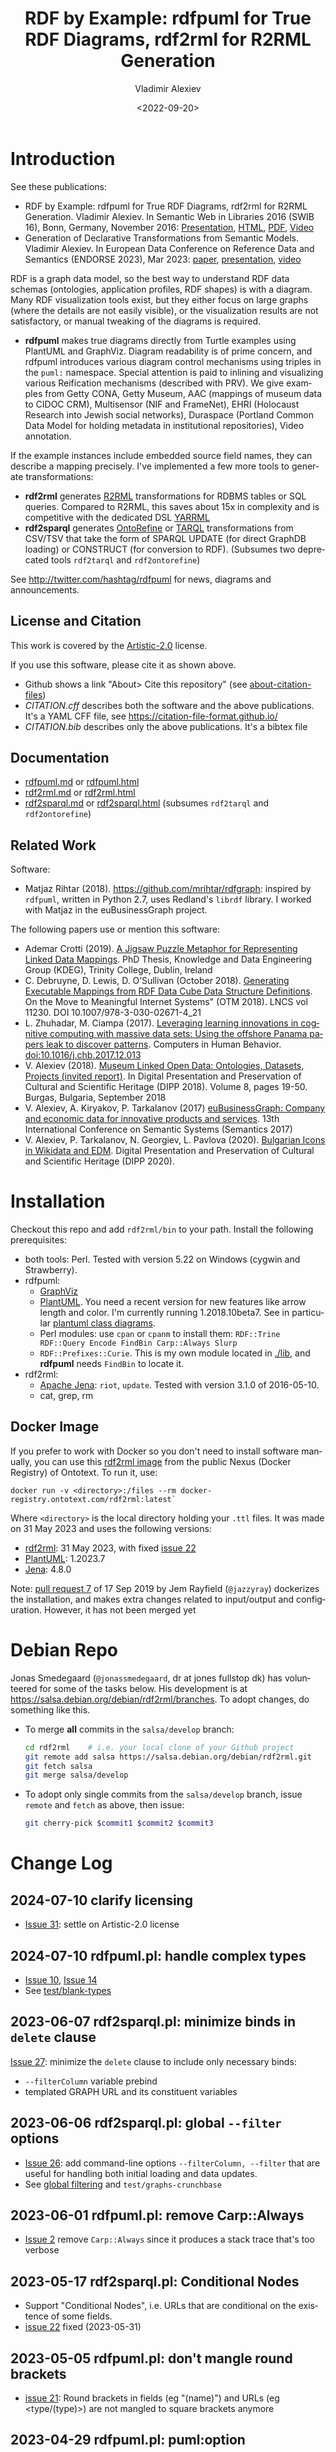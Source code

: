 #+OPTIONS: ':nil *:t -:t ::t <:t H:5 \n:nil ^:{} arch:headline author:t broken-links:nil
#+OPTIONS: c:nil creator:nil d:(not "LOGBOOK") date:t e:t email:nil f:t inline:t num:nil
#+OPTIONS: p:nil pri:nil prop:nil stat:t tags:t tasks:t tex:t timestamp:nil title:t toc:5
#+OPTIONS: todo:t |:t
#+OPTIONS: html-link-use-abs-url:nil html-postamble:auto html-preamble:t html-scripts:t
#+OPTIONS: html-style:t html5-fancy:nil tex:nil
#+STARTUP: nonum
#+TITLE: RDF by Example: rdfpuml for True RDF Diagrams, rdf2rml for R2RML Generation
#+DATE: <2022-09-20>
#+AUTHOR: Vladimir Alexiev
#+EMAIL: vladimir.alexiev@ontotext.com
#+LANGUAGE: en
#+CREATOR: Emacs 25.3.1 (Org mode 9.1.13)
#+TODO: TODO INPROGRESS | DONE CANCELED
#+HTML_DOCTYPE: xhtml-strict
#+HTML_CONTAINER: div
#+DESCRIPTION:
#+KEYWORDS: RDF, visualization, PlantUML, R2RML, generation, model-driven, RDF by Example, rdfpuml, rdf2rml, rdf2sparql, rdf2tarql, rdf2ontorefine


* Table of Contents                                 :TOC:noexport:
:PROPERTIES:
:TOC:      :include all
:END:

:CONTENTS:
- [[#introduction][Introduction]]
  - [[#license-and-citation][License and Citation]]
  - [[#documentation][Documentation]]
  - [[#related-work][Related Work]]
- [[#installation][Installation]]
  - [[#docker-image][Docker Image]]
- [[#debian-repo][Debian Repo]]
- [[#change-log][Change Log]]
  - [[#2024-07-10-clarify-licensing][2024-07-10 clarify licensing]]
  - [[#2024-07-10-rdfpumlpl-handle-complex-types][2024-07-10 rdfpuml.pl: handle complex types]]
  - [[#2023-06-07-rdf2sparqlpl-minimize-binds-in-delete-clause][2023-06-07 rdf2sparql.pl: minimize binds in delete clause]]
  - [[#2023-06-06-rdf2sparqlpl-global---filter-options][2023-06-06 rdf2sparql.pl: global --filter options]]
  - [[#2023-06-01-rdfpumlpl-remove-carpalways][2023-06-01 rdfpuml.pl: remove Carp::Always]]
  - [[#2023-05-17-rdf2sparqlpl-conditional-nodes][2023-05-17 rdf2sparql.pl: Conditional Nodes]]
  - [[#2023-05-05-rdfpumlpl-dont-mangle-round-brackets][2023-05-05 rdfpuml.pl: don't mangle round brackets]]
  - [[#2023-04-29-rdfpumlpl-pumloption][2023-04-29 rdfpuml.pl: puml:option]]
  - [[#2023-04-19-rdf2sparqlpl-per-model-filter-dynamic-graph][2023-04-19 rdf2sparql.pl: per-model filter, dynamic graph]]
  - [[#2022-08-23-rdf2sparqlpl-add-datatype-to-var-name-instead-of-uppercasing][2022-08-23 rdf2sparql.pl: add datatype to var name instead of UPPERCASING]]
  - [[#2022-08-23-rdfpumlpl-handle-blank-node-types-add-shell-scripts][2022-08-23 rdfpuml.pl: handle blank-node types; add shell scripts]]
  - [[#2022-08-15-rdf2sparqlpl-merge-to-one-tool][2022-08-15 rdf2sparql.pl: merge to one tool]]
  - [[#2022-04-08-rdf2ontorefinepl-generate-ontorefine-update-queries][2022-04-08 rdf2ontorefine.pl: generate OntoRefine Update queries]]
  - [[#2021-09-02-rdfpumlpl-unicode-processing][2021-09-02 rdfpuml.pl: Unicode Processing]]
  - [[#2020-09-17-rdf2rml-logicaltable][2020-09-17 rdf2rml: logicalTable]]
  - [[#2020-06-01-rdf2tarqlpl-generate-tarql-scripts][2020-06-01 rdf2tarql.pl: generate TARQL scripts]]
  - [[#2020-06-01-rdf2rml-improve-scripts-sql-querytable-propagation][2020-06-01 rdf2rml: improve scripts, SQL query/table propagation]]
  - [[#2020-05-30-rdf2rml-handle-inverse-edge][2020-05-30 rdf2rml: handle inverse edge]]
  - [[#2018-11-14-rdfpumlpl-avoid-pumlstereotype-class-node][2018-11-14 rdfpuml.pl: avoid puml:stereotype class node]]
  - [[#2018-06-29-rdfpumlpl-bug-class-and-pumlinlineproperty][2018-06-29 rdfpuml.pl bug: class and puml:InlineProperty]]
  - [[#2018-04-05-rdfpumlpl-arrow-attributes][2018-04-05 rdfpuml.pl: Arrow Attributes]]
  - [[#2018-02-25-rdfpumlpl-arrow-color][2018-02-25 rdfpuml.pl: Arrow Color]]
  - [[#2017-08-25-rdfpumlpl-decorative-arrows][2017-08-25 rdfpuml.pl: decorative arrows]]
  - [[#2016-02-10-rdfpumlpl-blank-nodes-hidden-links][2016-02-10 rdfpuml.pl: blank nodes, hidden links]]
- [[#to-do-tasks][To Do Tasks]]
  - [[#near-term][Near-term]]
    - [[#modularize-and-package-better][Modularize and Package Better]]
    - [[#regression-tests][Regression Tests]]
    - [[#rdf2rml-disentangle-inverse-edge][rdf2rml: disentangle inverse edge]]
    - [[#release-on-cpan][Release on CPAN]]
    - [[#add-unicode-tests][Add Unicode tests]]
    - [[#prefixes][Prefixes]]
      - [[#allow-specifying-the-prefixes-file][Allow specifying the prefixes file]]
      - [[#eliminate-curiepm][Eliminate Curie.pm]]
      - [[#remember-prefixes-from-input-file][Remember prefixes from input file]]
    - [[#support-more-rdf-formats][Support more RDF Formats]]
    - [[#batch-processing][Batch Processing]]
      - [[#manual-batching]["Manual" Batching]]
  - [[#mid-term][Mid-Term]]
    - [[#upgrade-to-use-attean][Upgrade to use Attean]]
    - [[#integrate-in-emacs-org-mode][Integrate in Emacs org-mode]]
    - [[#node-colors-icons-tooltips][Node colors, icons, tooltips]]
    - [[#more-arrow-types-and-styles][More arrow types and styles]]
    - [[#extra-layout-options][Extra Layout Options]]
    - [[#custom-reification][Custom Reification]]
    - [[#use-mindmapwbs-for-hierarchies][Use MindMap/WBS for Hierarchies]]
  - [[#long-term][Long-Term]]
    - [[#rdf2soml-to-generate-semantic-object-models][rdf2soml to Generate Semantic Object Models]]
      - [[#cardinality-with-rdf][Cardinality With RDF*]]
      - [[#cardinality-with-blank-node][Cardinality With Blank Node]]
    - [[#rdf2shape-to-describe--generate-rdf-shapes][rdf2shape to Describe & Generate RDF Shapes]]
    - [[#visualize-rdf-shapes-shacl-and-shex][Visualize RDF Shapes (SHACL and ShEx)]]
    - [[#generate-transformations-for-other-than-relational-sources][Generate transformations for other than relational sources]]
:END:

* Introduction
See these publications:
- RDF by Example: rdfpuml for True RDF Diagrams, rdf2rml for R2RML Generation.
  Vladimir Alexiev. In Semantic Web in Libraries 2016 (SWIB 16), Bonn, Germany, November 2016:
  [[http://rawgit2.com/VladimirAlexiev/my/master/pres/20161128-rdfpuml-rdf2rml/index.html][Presentation]], [[http://rawgit2.com/VladimirAlexiev/my/master/pres/20161128-rdfpuml-rdf2rml/index-full.html][HTML]], [[http://rawgit2.com/VladimirAlexiev/my/master/pres/20161128-rdfpuml-rdf2rml/RDF_by_Example.pdf][PDF]], [[https://youtu.be/4WoYlaGF6DE][Video]]
- Generation of Declarative Transformations from Semantic Models.
  Vladimir Alexiev. In European Data Conference on Reference Data and Semantics (ENDORSE 2023), Mar 2023:
  [[https://drive.google.com/open?id=1Cq5o9th_P812paqGkDsaEomJyAmnypkD][paper]], [[https://docs.google.com/presentation/d/1JCMQEH8Tw_F-ta6haIToXMLYJxQ9LRv6/edit][presentation]], [[https://youtu.be/yL5nI_3ccxs][video]]

RDF is a graph data model, so the best way to understand RDF data schemas (ontologies, application profiles, RDF shapes) is with a diagram.
Many RDF visualization tools exist,
but they either focus on large graphs (where the details are not easily visible),
or the visualization results are not satisfactory,
or manual tweaking of the diagrams is required.

- *rdfpuml* makes true diagrams directly from Turtle examples using PlantUML and GraphViz.
  Diagram readability is of prime concern, and rdfpuml introduces various diagram control mechanisms using triples in the ~puml:~ namespace.
  Special attention is paid to inlining and visualizing various Reification mechanisms (described with PRV).
  We give examples from Getty CONA, Getty Museum, AAC (mappings of museum data to CIDOC CRM),
  Multisensor (NIF and FrameNet), EHRI (Holocaust Research into Jewish social networks), Duraspace (Portland Common Data Model for holding metadata in institutional repositories), Video annotation.

If the example instances include embedded source field names, they can describe a mapping precisely.
I've implemented a few more tools to generate transformations:
- *rdf2rml* generates [[https://www.w3.org/TR/r2rml/][R2RML]] transformations for RDBMS tables or SQL queries. Compared to R2RML, this saves about 15x in complexity and is competitive with the dedicated DSL [[https://rml.io/yarrrml/][YARRML]]
- *rdf2sparql* generates [[https://platform.ontotext.com/ontorefine/][OntoRefine]] or [[https://tarql.github.io/][TARQL]] transformations from CSV/TSV
  that take the form of SPARQL UPDATE (for direct GraphDB loading)
  or CONSTRUCT (for conversion to RDF).
  (Subsumes two deprecated tools ~rdf2tarql~ and ~rdf2ontorefine~)

See http://twitter.com/hashtag/rdfpuml for news, diagrams and announcements.

** License and Citation
This work is covered by the [[https://www.perlfoundation.org/artistic-license-20.html][Artistic-2.0]] license.

If you use this software, please cite it as shown above.
- Github shows a link "About> Cite this repository" (see [[https://docs.github.com/en/github/creating-cloning-and-archiving-repositories/creating-a-repository-on-github/about-citation-files][about-citation-files]])
- [[CITATION.cff]] describes both the software and the above publications.
  It's a YAML CFF file, see https://citation-file-format.github.io/
- [[CITATION.bib]] describes only the above publications. It's a bibtex file

** Documentation
- [[https://github.com/VladimirAlexiev/rdf2rml/blob/master/doc/rdfpuml.md][rdfpuml.md]] or [[http://rawgit2.com/VladimirAlexiev/rdf2rml/master/doc/rdfpuml.html][rdfpuml.html]]
- [[https://github.com/VladimirAlexiev/rdf2rml/blob/master/doc/rdf2rml.md][rdf2rml.md]] or [[http://rawgit2.com/VladimirAlexiev/rdf2rml/master/doc/rdf2rml.html][rdf2rml.html]]
- [[https://github.com/VladimirAlexiev/rdf2rml/blob/master/doc/rdf2sparql.md][rdf2sparql.md]] or [[http://rawgit2.com/VladimirAlexiev/rdf2rml/master/doc/rdf2sparql.html][rdf2sparql.html]] (subsumes ~rdf2tarql~ and ~rdf2ontorefine~)

** Related Work

Software:
- Matjaz Rihtar (2018). https://github.com/mrihtar/rdfgraph:
  inspired by ~rdfpuml~, written in Python 2.7, uses Redland's ~librdf~ library.
  I worked with Matjaz in the euBusinessGraph project.

The following papers use or mention this software:
- Ademar Crotti (2019).
  [[http://www.tara.tcd.ie/bitstream/handle/2262/86157/AdemarCrotti-thesis_final.pdf][A Jigsaw Puzzle Metaphor for Representing Linked Data Mappings]].
  PhD Thesis, Knowledge and Data Engineering Group (KDEG), Trinity College, Dublin, Ireland
- C. Debruyne, D. Lewis, D. O’Sullivan (October 2018).
  [[https://link.springer.com/chapter/10.1007/978-3-030-02671-4_21][Generating Executable Mappings from RDF Data Cube Data Structure Definitions]].
  On the Move to Meaningful Internet Systems" (OTM 2018).
  LNCS vol 11230. DOI 10.1007/978-3-030-02671-4_21
- L. Zhuhadar, M. Ciampa (2017).
  [[https://www.sciencedirect.com/science/article/abs/pii/S0747563217306933?via%3Dihub][Leveraging learning innovations in cognitive computing with massive data sets: Using the offshore Panama papers leak to discover patterns]].
  Computers in Human Behavior. doi:10.1016/j.chb.2017.12.013
- V. Alexiev (2018).
  [[http://dipp.math.bas.bg/images/2018/019-050_32_11-iDiPP2018-34.pdf][Museum Linked Open Data: Ontologies, Datasets, Projects (invited report)]].
  In Digital Presentation and Preservation of Cultural and Scientific Heritage (DIPP 2018).
  Volume 8, pages 19-50. Burgas, Bulgaria, September 2018
- V. Alexiev, A. Kiryakov, P. Tarkalanov (2017)
  [[https://www.researchgate.net/profile/Plamen-Tarkalanov/publication/342956150_euBusinessGraph_Company_and_Economic_Data_for_Innovative_Products_and_Services/links/5f0efda445851512999b206b/euBusinessGraph-Company-and-Economic-Data-for-Innovative-Products-and-Services.pdf][euBusinessGraph: Company and economic data for innovative products and services]].
  13th International Conference on Semantic Systems (Semantics 2017)
- V. Alexiev, P. Tarkalanov, N. Georgiev, L. Pavlova (2020).
  [[https://dipp.math.bas.bg/images/2020/045-064_1.2_iDiPP2020-24_v.1c.pdf][Bulgarian Icons in Wikidata and EDM]].
  Digital Presentation and Preservation of Cultural and Scientific Heritage (DIPP 2020).

* Installation
Checkout this repo and add ~rdf2rml/bin~ to your path.
Install the following prerequisites:
- both tools: Perl. Tested with version 5.22 on Windows (cygwin and Strawberry).
- rdfpuml:
  - [[http://www.graphviz.org/][GraphViz]]
  - [[http://plantuml.com/download][PlantUML]].
    You need a recent version for new features like arrow length and color. I'm currently running 1.2018.10beta7.
    See in particular [[http://plantuml.com/class-diagram][plantuml class diagrams]].
  - Perl modules: use ~cpan~ or ~cpanm~ to install them:
    ~RDF::Trine RDF::Query Encode FindBin Carp::Always Slurp~
  - ~RDF::Prefixes::Curie~. This is my own module located in [[./lib]], and *rdfpuml* needs ~FindBin~ to locate it.
- rdf2rml:
  - [[https://jena.apache.org/download/][Apache Jena]]: ~riot~, ~update~. Tested with version 3.1.0 of 2016-05-10.
  - cat, grep, rm

** Docker Image
If you prefer to work with Docker so you don't need to install software manually,
you can use this [[https://docker-registry.ontotext.com/#browse/search=keyword%3Drdf2rml][rdf2rml image]] from the public Nexus (Docker Registry) of Ontotext.
To run it, use:

: docker run -v <directory>:/files --rm docker-registry.ontotext.com/rdf2rml:latest`

Where ~<directory>~ is the local directory holding your ~.ttl~ files.
It was made on 31 May 2023 and uses the following versions:
- [[https://github.com/VladimirAlexiev/rdf2rml][rdf2rml]]: 31 May 2023, with fixed [[https://github.com/VladimirAlexiev/rdf2rml/issues/22][issue 22]]
- [[https://plantuml.com/download][PlantUML]]: 1.2023.7
- [[https://jena.apache.org/download/][Jena]]: 4.8.0

Note: [[https://github.com/VladimirAlexiev/rdf2rml/pull/7][pull request 7]] of  17 Sep 2019 by Jem Rayfield (~@jazzyray~)
dockerizes the installation, and makes extra changes related to input/output and configuration.
However, it has not been merged yet

* Debian Repo
Jonas Smedegaard (~@jonassmedegaard~, dr at jones fullstop dk) has volunteered for some of the tasks below.
His development is at https://salsa.debian.org/debian/rdf2rml/branches.
To adopt changes, do something like this.

- To merge *all* commits in the ~salsa/develop~ branch:
  #+begin_src sh
  cd rdf2rml    # i.e. your local clone of your Github project
  git remote add salsa https://salsa.debian.org/debian/rdf2rml.git
  git fetch salsa
  git merge salsa/develop
  #+end_src

- To adopt only single commits from the ~salsa/develop~ branch, issue ~remote~ and ~fetch~ as above, then issue:
  #+begin_src sh
  git cherry-pick $commit1 $commit2 $commit3
  #+end_src

* Change Log
** 2024-07-10 clarify licensing
- [[https://github.com/VladimirAlexiev/rdf2rml/issues/31][Issue 31]]: settle on Artistic-2.0 license
** 2024-07-10 rdfpuml.pl: handle complex types
- [[https://github.com/VladimirAlexiev/rdf2rml/issues/10][Issue 10]], [[https://github.com/VladimirAlexiev/rdf2rml/issues/14][Issue 14]]
- See [[https://github.com/VladimirAlexiev/rdf2rml/tree/master/test/blank-types#readme][test/blank-types]]
** 2023-06-07 rdf2sparql.pl: minimize binds in ~delete~ clause
[[https://github.com/VladimirAlexiev/rdf2rml/issues/27][Issue 27]]: minimize the ~delete~ clause to include only necessary binds:
- ~--filterColumn~ variable prebind
- templated GRAPH URL and its constituent variables
** 2023-06-06 rdf2sparql.pl: global ~--filter~ options
- [[https://github.com/VladimirAlexiev/rdf2rml/issues/26][Issue 26]]: add command-line options ~--filterColumn, --filter~ that are useful for handling both initial loading and data updates.
- See [[https://github.com/VladimirAlexiev/rdf2rml/blob/master/doc/rdf2sparql.md#global-filtering][global filtering]] and ~test/graphs-crunchbase~
** 2023-06-01 rdfpuml.pl: remove Carp::Always
- [[https://github.com/VladimirAlexiev/rdf2rml/issues/2][Issue 2]] remove ~Carp::Always~ since it produces a stack trace that's too verbose
** 2023-05-17 rdf2sparql.pl: Conditional Nodes
- Support "Conditional Nodes", i.e. URLs that are conditional on the existence of some fields.
- [[https://github.com/VladimirAlexiev/rdf2rml/issues/22][issue 22]] fixed (2023-05-31)
** 2023-05-05 rdfpuml.pl: don't mangle round brackets
- [[https://github.com/VladimirAlexiev/rdf2rml/issues/21][issue 21]]: Round brackets in fields (eg "(name)") and URLs (eg <type/(type)>) are not mangled to square brackets anymore
** 2023-04-29 rdfpuml.pl: puml:option
- [[https://github.com/VladimirAlexiev/rdf2rml/issues/18][issue 18]] Add ~puml:option~ for ~left to right direction~ etc
** 2023-04-19 rdf2sparql.pl: per-model filter, dynamic graph
- [[https://github.com/VladimirAlexiev/rdf2rml/issues/19][issue 19]] Implement filter function, see ~test/filter-content~
- [[https://github.com/VladimirAlexiev/rdf2rml/issues/20][issue 20]] Allow dynamic graph (computed from a data column), see ~test/graphs-crunchbase~
** 2022-08-23 rdf2sparql.pl: add datatype to var name instead of UPPERCASING
Datatype attachment eg ~strdt(?var,xsd:date)~ now outputs to ~?var_xsd_date~ to avoid conflict with input field names in ALL_UPPERCASE
** 2022-08-23 rdfpuml.pl: handle blank-node types; add shell scripts
- [[https://github.com/VladimirAlexiev/rdf2rml/issues/10][issue 10]] Handle blank-node types that occur on owl:Restriction (see ~test/blank-node~)
- Duplicate ~rdfpuml.bat, puml.bat~ as shell scripts ~rdfpuml, puml~ for use in Makefiles across Linux and Windows
** 2022-08-15 rdf2sparql.pl: merge to one tool
Merge ~rdf2tarql~ and ~rdf2ontorefine~ to one tool ~rdf2sparql~
** 2022-04-08 rdf2ontorefine.pl: generate OntoRefine Update queries
Add script to generate OntoRefine SPARQL Update queries from model.
** 2021-09-02 rdfpuml.pl: Unicode Processing
Use Perl option ~-C~ when invoking for proper Unicode processing.
See doc section ~rdfpuml.html#Unicode~
** 2020-09-17 rdf2rml: logicalTable
Use URL for logicalTable instead of blank node, so that R2RML generated from different models for different tables can be merged more easily.
Warning: this assumes that all instances of one subjectMap use the same query.
** 2020-06-01 rdf2tarql.pl: generate TARQL scripts
Add rdf2tarql.pl script to generate TARQL script (CSV-RDF conversion) from model.
** 2020-06-01 rdf2rml: improve scripts, SQL query/table propagation
- Improve script to abort if the first pipeline step ("update") fails
- Improve script to work on Cygwin (invokes the Jena tools as ~riot.bat~ and ~update.bat~)
- Filter out harmless warnings from Jena update's error log
  for datatypes like ~xsd:integer, xsd:date~ etc since the mention of a source field doesn't match the syntax of such literals.
- If a node has single outgoing link and no SQL query/table (~puml:label~),
  propagate that property backward across the link into the node
  (previously that was done only for incoming links)
** 2020-05-30 rdf2rml: handle inverse edge
When an edge ~Y-P-X~ is recorded in the RDB table of ~X~ (as foreign key) or in an association table,
it is awkward to specify that table in the node ~Y~.
So I added this SPARQL UPDATE clause:
- If a node ?y has no SQL, is not Inlined, has a single outgoing edge, then add the SQL of its counterparty ?x as default
** 2018-11-14 rdfpuml.pl: avoid puml:stereotype class node
I often define ~puml:stereotype~ for some classes in prefixes.ttl.
If the class is not used in some particular turtle, it should avoid emitting a disconnected puml class.
- ~stereotypes()~: Avoid emitting
- ~has_statements_different_from()~: Check that a node has statements other than puml:stereotype
** 2018-06-29 rdfpuml.pl bug: class and puml:InlineProperty
When a type is also used with ~puml:InlineProperty~, it caused this error:
: Can't locate object method "uri_value" via package "RDF::Trine::Node::Literal" at rdfpuml.pl line 261.
:    main::puml_qname(RDF::Trine::Node::Literal=ARRAY(0x4fd0920)) called at rdfpuml.pl line 279
:    main::puml_node2(RDF::Trine::Node::Literal=ARRAY(0x4fd0920)) called at rdfpuml.pl line 128
An inline is converted to a literal, but rdf:type is always assumed to be a URL.
Test: [[./test/regression/type-inlineProperty.ttl]]
** 2018-04-05 rdfpuml.pl: Arrow Attributes
Add arrow attributes (dotted, dashed, bold) and length
Test: [[./test/regression/arrowLen.ttl]]
** 2018-02-25 rdfpuml.pl: Arrow Color
Support arrow color (named or hex)
** 2017-08-25 rdfpuml.pl: decorative arrows
Fix unicode of "decorative arrows" on links going to a Reified Relation:
: left => "←", right => "→", up => "↑", down => "↓"
** 2016-02-10 rdfpuml.pl: blank nodes, hidden links
- support blank nodes
- support new puml "hidden" links that can sometimes help the layout: http://plantuml.com/class-diagram#layout
* To Do Tasks
Help needed for the following tasks.
Post bugs and enhancement requests to this repo!

** Near-term

*** Modularize and Package Better

*** Regression Tests
- ~sort~ is added at various places to make the tool more deterministic, i.e. independent of order of RDF statements in the input file.
  However, this will interfere with the ability to control the layout, especially of disconnected components (see [[https://forum.plantuml.net/2538][layout_new_line]])
- Some regression tests are added.

*** rdf2rml: disentangle inverse edge
In the case  ~Y-P-X~ described above:
- Also need to record ~?y puml:property ?p~ so this prop name can be added to ?y's subject map
- When making ?map, take ~puml:property~ into account
- But ?map is made many times, and copy-paste is no good...
- Also, this should be done in some cases but not others...
- So it's better to record ~?y puml:map ?map~ ...

*** Release on CPAN

*** Add Unicode tests
Add ttl with non-ASCII chars: Accented, Cyrillic, French, etc.
- Accented: ~"Rudolf Mössbauer"~ in [[./test/TRR/societyMember.ttl]]

*** Prefixes
**** Allow specifying the prefixes file
See https://github.com/VladimirAlexiev/rdf2rml/pull/7
**** Eliminate Curie.pm
[[./lib/RDF/Prefixes/Curie.pm]] remembers ~@base~ and uses that for URL shortening.
Once [[https://github.com/kasei/perlrdf/issues/131][perlrdf#131]] is fixed, eliminate this dependency (local module)
**** Remember prefixes from input file
~rdfpuml~ shortens URLs using prefixes only from ~prefixes.ttl~, but should also use prefixes defined in the individual input file.
*** Support more RDF Formats
Now it only supports Turtle, because it concatenates ~prefixes.ttl~ to the main file.
If it can collect all prefixes from RDF files, such concatenation won't be needed

*** Batch Processing
Issue [[https://github.com/VladimirAlexiev/rdf2rml/issues/1][#1]]: plantuml is slow to start up, so we'd like to process a bunch of ~puml~ files at once.
The best way is to have a smarter script or ~Makefile~ that uses the following http://plantuml.com/command-line features:
- Keep the intermediate ~puml~ files (the current ~Makefile~ doesn't preserve them)
- Run ~plantuml~ on a whole folder (with ~-r[ecurse]~ it can even recurse through subfolders)
- Use ~-checkmetadata~ to skip ~png~ files that don't need to be regenerated.
  (The whole ~puml~ text is stored in the ~png~,
  so ~plantuml~ can quickly check that there are no changes)
- The ~Makefile~ should start ~plantuml~ only once, if some of the ~puml~ files is newer than its respective ~png~ file

**** "Manual" Batching
Before I discovered the ~-checkmetadata~ option,
I had the idea that ~rdfpuml~ could put several diagrams in one ~puml~ file:
#+BEGIN_EXAMPLE
@startuml file1.png
  # made from file1.ttl
@enduml
@startuml file2.png
  # made from file2.ttl
@enduml
#+END_EXAMPLE
However, this interferes with ~make~ processing that regenerates only ~png~ for changed ~ttl~ files,
and makes things less modular overall.

** Mid-Term

*** Upgrade to use Attean
[[https://github.com/kasei/perlrdf][Trine (Perl RDF)]] is end of life. [[https://github.com/kasei/attean][Attean]] is the new generation

*** Integrate in Emacs ~org-mode~
Write Turtle, see diagram (easy to do)

*** Node colors, icons, tooltips
See [[./ideas]]

*** More arrow types and styles
- See ~arrows arrows-2~ from https://github.com/anoff/blog/tree/master/static/assets/plantuml/diagrams:

[[./ideas/arrows.png]] [[./ideas/arrows-2.png]]

- Arrow styles and colors (bold, dashed etc): https://mrhaki.blogspot.com/2016/12/plantuml-pleasantness-get-plantuml.html

- ~plantuml -pattern~ regexes:
: dotted|dashed|plain|bold|hidden|norank|single|thickness

*** Extra Layout Options
Local layout options are described in [[http://wiki.plantuml.net/site/class-diagram#help_on_layout][Help on Layout]]:
- "hidden" makes a constraint between two nodes, but does not draw the link (~rdfpuml~ already implements this)
- [[https://forum.plantuml.net/3188/add-norank-option-on-links][norank]] ignores a link for layout purposes (same as graphviz ~constraint=false~)
- "together" groups classes as if they were in the same package (i.e. puts them in a graphviz cluster)

Global options include (eg see [[http://www.plantuml.com/plantuml/uml/bP8nQmCn38Lt_mfnoq7XGZgrGoYXMJeqIpfqTkwKdeXi7xRI4kYFBvSORCSGg8OGdlJfFPbR1z5UJePLsuuq8FJaUqPr-OzcaZCOD7lq8PUqYAVzIJ2eS2GxQQyDC5cKyuJWl8mkQuHH3-w7x1SSD0TKRMfjoMvOX_19WupmjCnxrWqOS8BdGlNQ7gEg55b1Vz0zmlOIyfs2e4LVDNQECHFVDFC7-c_giHfLgct18siXPmEqhL8R9hG2LNNTIodaUyj4QMRrs-N8TNTbqJmsLuleq2mNYuS6ydDKvXQfsY66kacJzdM5NnoUVnAVtzj16MVdd56pK3350IMmSLQyOyOXldQTB8AhsIsl2arl0RVtH_G-MK2HlC_DvwPsdXN-mQMw-NxYzBruXT6hauYiqGudmty0][this diagram]]):
#+begin_plantuml
skinparam Linetype ortho
skinparam NodeSep 80
skinparam RankSep 80
skinparam Padding 5
skinparam MinClassWidth 40
skinparam SameClassWidth true
#+end_plantuml

And there are a lot more undocumented features: https://forum.plantuml.net/7095

*** Custom Reification
Ability to describe custom reification situations using the Property Reification Vocabulary (PRV)

*** Use MindMap/WBS for Hierarchies
Plantuml now has [[http://plantuml.com/mindmap-diagram][MindMap]] and [[http://plantuml.com/wbs-diagram][WBS (or OBS)]] diagrams that use a simple bulleted syntax to draw hierarchies.

It would be nice to use this to draw hierarchies of individuals, in particular taxonomies.

Here are examples of the two styles:
- [[http://www.plantuml.com/plantuml/uml/SoWkIImgoStCIybDBE3IKd1szUVIqbBmLGi6Ka0wiIWxjIGpBntC2qxCIIq6IJk7W5Mv-0Q0nTsB4WioN9p0x82Sn9Aq_A9SBeVKl1IekG00][Mindmap]]
- [[http://www.plantuml.com/plantuml/uml/SoWkIImgAKygvj9IS7RrvzBIKl1L2mPIG3gnA3kr93Cl7SmBJin9BGP9EuU0LRdu1e35tOiI2p9SdC3iW9p4ahJyebmkXzIy5A2P0000][WBS]]

** Long-Term
*** rdf2soml to Generate Semantic Object Models
A new tool ~rdf2soml~ to generate Ontotext Platform SOML from RDF examples.

What's missing? Most importantly: property cardinality and virtual inverses.

PlantUML can show arrow cardinalities, and this simple and natural [[http://www.plantuml.com/plantuml/uml/SoWkIImgAStDuSh8J4bLICuiIiv9XR1JSmjAAXLoKqioybEAaOKIIqgACfDAIrABkI8Kb0oi39KKT7DIqqfqxHIK3ArobHGY5QmK2eho2_HZyZBpoWA0B2w7rBmKe2q0][PlantUML code]]:
#+BEGIN_SRC plantuml
X "0:1" -left-> "1:m" Y : prop/\ninvProp
#+END_SRC
Is depicted as follows:

[[./ideas/cardinality-and-inverse.png]]

We have two options how to express this in triples:

**** Cardinality With RDF*
#+BEGIN_SRC turtle
##### model triples
:X :prop :Y.
##### puml triples
<< :X :prop :Y >>
  puml:arrow puml:left; # direction
  puml:min 1; puml:max puml:inf; # cardinality
  puml:inverseAlias [puml:min 0; puml:max 1; puml:name "invProp"]. # virtual inverse
#+END_SRC
- Pros: very natural
- Cons:
  - Perl RDF doesn't support RDF*, and few editors support it either.
  - Annotating a triple does not assert it, so we need to assert it as well

**** Cardinality With Blank Node

#+BEGIN_SRC turtle
##### model triples
:X :prop :Y.
##### puml triples
:X puml:left :Y. # direction
:X :prop [ # a puml:Cardinality; # may need this marker class to skip the node from the diagram
  puml:min 1; puml:max puml:inf; # cardinality
  puml:object :Y; # only needed if X has several relations "prop" and they need different annotations
  puml:inverseAlias [puml:min 0; puml:max 1; puml:name "invProp"] # virtual inverse
].
#+END_SRC
*** rdf2shape to Describe & Generate RDF Shapes
*** Visualize RDF Shapes (SHACL and ShEx)
Issue [[https://github.com/VladimirAlexiev/rdf2rml/issues/8][#8]]: discussion with Thomas Francart of Sparna

I developed this SHACL to PlantUML converter, in Java, based on TopQuadrant SHACL lib, and the result is at https://shacl-play.sparna.fr/play/draw and code at https://github.com/sparna-git/shacl-play/tree/master/shacl-diagram

I don't have a strong opinion on the example you provide, an alternative idea that comes to my mind is
#+begin_src turtle
:node1 :link [
  rdf:value :node2;
  puml:min 1 ;
  puml:max 2 ;
]
#+end_src
But this changes the structure of the example graph itself, which might not be convenient

*** Generate transformations for other than relational sources
R2RML works great for RDBMS, but how about other sources?
Extend rdf2rml to generate:
- [[http://rml.io][RML:]] extends R2RML to handle RDB, XML, JSON, CSV
- [[http://github.com/semantalytics/xsparql][XSPARQL:]] extends XQuery with SPARQL construct and JSON input
- DONE [[https://tarql.github.io/][tarql]]: handles TSV/CSV with SPARQL construct
- DONE OntoRefine: transformation of TSV/CSV and direct loading to GraphDB with SPARQL Update
